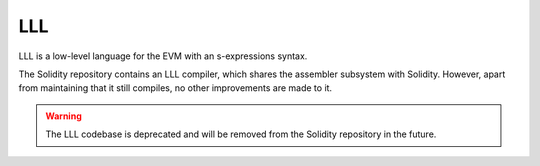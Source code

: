 ###
LLL
###

.. _lll:

LLL is a low-level language for the EVM with an s-expressions syntax.

The Solidity repository contains an LLL compiler, which shares the assembler subsystem with Solidity.
However, apart from maintaining that it still compiles, no other improvements are made to it.

.. warning::

    The LLL codebase is deprecated and will be removed from the Solidity repository in the future.
